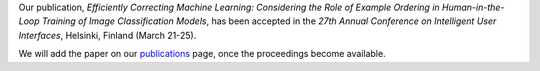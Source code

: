 .. title: Paper accepted
.. slug: 2022-03-02-paper-accepted
.. date: 2022-03-02 11:00:00 UTC+13:00
.. tags: publication
.. category: publication
.. link: 
.. description: 
.. type: text

Our publication, *Efficiently Correcting Machine Learning: Considering the Role of Example Ordering in Human-in-the-Loop Training of Image Classification Models*,
has been accepted in the *27th Annual Conference on Intelligent User Interfaces*, Helsinki, Finland (March 21-25).

We will add the paper on our `publications <link://slug/publications>`__ page, once the proceedings become available.
